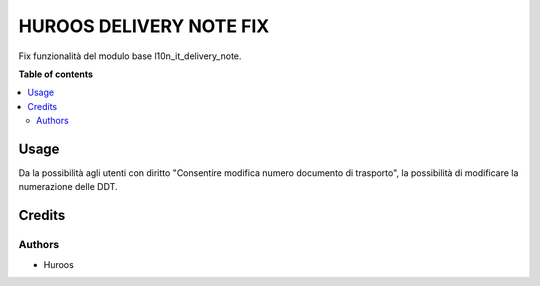 =========================
HUROOS DELIVERY NOTE FIX
=========================

Fix funzionalità del modulo base l10n_it_delivery_note.

**Table of contents**

.. contents::
   :local:

Usage
=====

Da la possibilità agli utenti con diritto "Consentire modifica numero documento di trasporto",
la possibilità di modificare la numerazione delle DDT.

Credits
=======

Authors
~~~~~~~

* Huroos